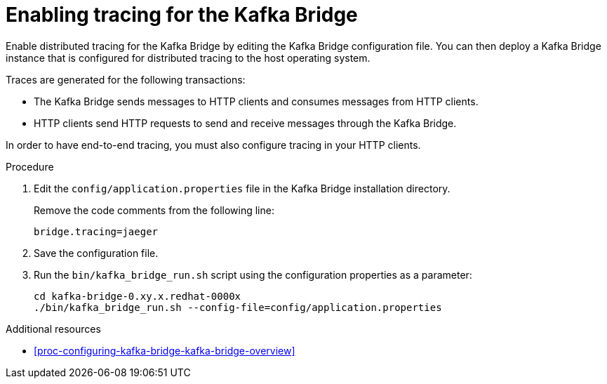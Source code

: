 // Module included in the following assemblies:
//
// assembly-instrumenting-kafka-clients-components-tracers.adoc

[id='proc-enabling-tracing-for-kafka-bridge-{context}']
= Enabling tracing for the Kafka Bridge

Enable distributed tracing for the Kafka Bridge by editing the Kafka Bridge configuration file. You can then deploy a Kafka Bridge instance that is configured for distributed tracing to the host operating system.

Traces are generated for the following transactions:

* The Kafka Bridge sends messages to HTTP clients and consumes messages from HTTP clients.

* HTTP clients send HTTP requests to send and receive messages through the Kafka Bridge.

In order to have end-to-end tracing, you must also configure tracing in your HTTP clients.

.Procedure

. Edit the `config/application.properties` file in the Kafka Bridge installation directory.
+
Remove the code comments from the following line:
+
[source,properties,subs="attributes+"]
----
bridge.tracing=jaeger
----

. Save the configuration file.

. Run the `bin/kafka_bridge_run.sh` script using the configuration properties as a parameter:
+
[source,shell,%hardbreaks,subs="attributes+"]
----
cd kafka-bridge-0.xy.x.redhat-0000x
./bin/kafka_bridge_run.sh --config-file=config/application.properties
----

.Additional resources

* xref:proc-configuring-kafka-bridge-kafka-bridge-overview[]
